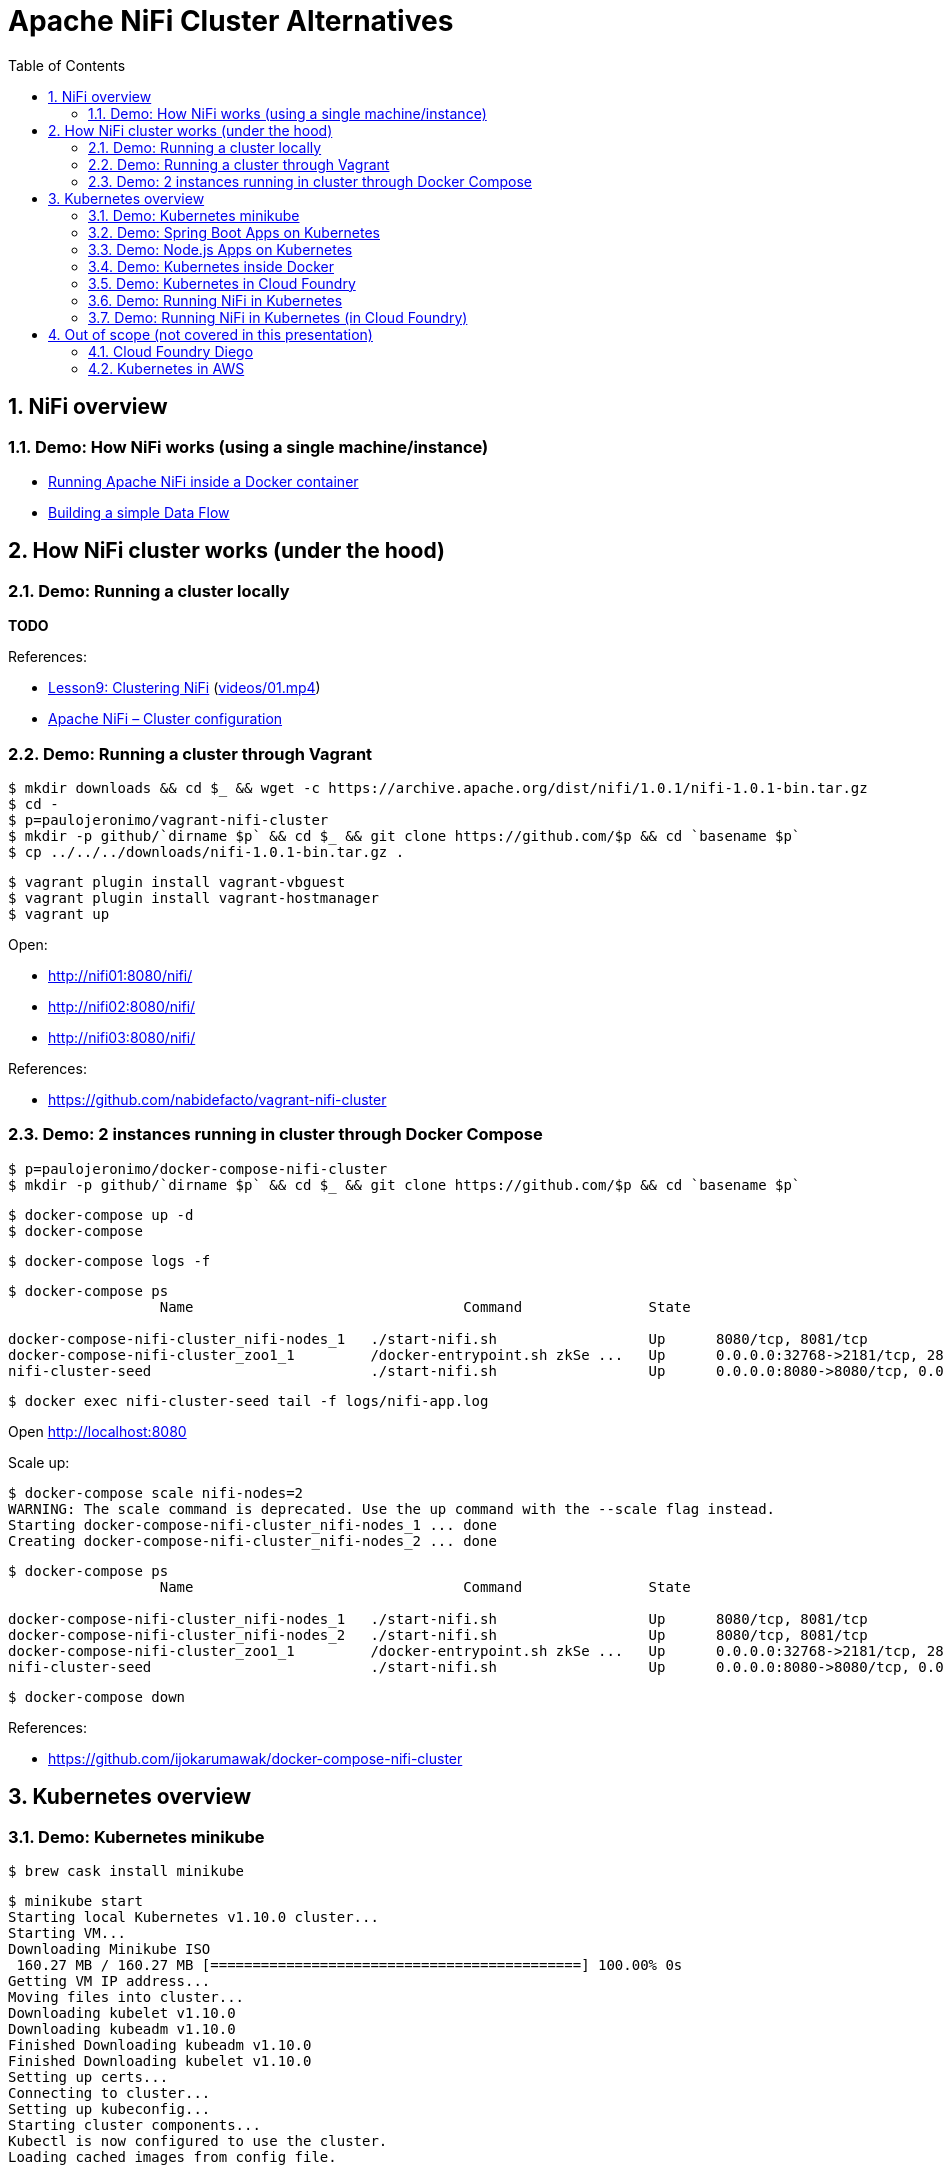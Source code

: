 = Apache NiFi Cluster Alternatives
:toc:
:numbered:
:todo: pass:q[[red]#*TODO*#]

== NiFi overview

=== Demo: How NiFi works (using a single machine/instance)

* https://paulojeronimo.github.io/apache-nifi-tutorial/#lab1[Running Apache NiFi inside a Docker container]
* https://paulojeronimo.github.io/apache-nifi-tutorial/#lab3[Building a simple Data Flow]

== How NiFi cluster works (under the hood)

=== Demo: Running a cluster locally

{todo}

References:

* https://www.youtube.com/watch?v=rvKTnRiEB9Q[Lesson9: Clustering NiFi] (link:videos/01.mp4[])
* https://mintopsblog.com/2017/11/12/apache-nifi-cluster-configuration/[Apache NiFi – Cluster configuration]

=== Demo: Running a cluster through Vagrant

----
$ mkdir downloads && cd $_ && wget -c https://archive.apache.org/dist/nifi/1.0.1/nifi-1.0.1-bin.tar.gz
$ cd -
$ p=paulojeronimo/vagrant-nifi-cluster
$ mkdir -p github/`dirname $p` && cd $_ && git clone https://github.com/$p && cd `basename $p`
$ cp ../../../downloads/nifi-1.0.1-bin.tar.gz .
----

----
$ vagrant plugin install vagrant-vbguest
$ vagrant plugin install vagrant-hostmanager
$ vagrant up
----

Open:

* http://nifi01:8080/nifi/
* http://nifi02:8080/nifi/
* http://nifi03:8080/nifi/

References:

* https://github.com/nabidefacto/vagrant-nifi-cluster

=== Demo: 2 instances running in cluster through Docker Compose

----
$ p=paulojeronimo/docker-compose-nifi-cluster
$ mkdir -p github/`dirname $p` && cd $_ && git clone https://github.com/$p && cd `basename $p`
----

----
$ docker-compose up -d
$ docker-compose
----

----
$ docker-compose logs -f
----

----
$ docker-compose ps
                  Name                                Command               State                                   Ports                                 

docker-compose-nifi-cluster_nifi-nodes_1   ./start-nifi.sh                  Up      8080/tcp, 8081/tcp                                                    
docker-compose-nifi-cluster_zoo1_1         /docker-entrypoint.sh zkSe ...   Up      0.0.0.0:32768->2181/tcp, 2888/tcp, 3888/tcp                           
nifi-cluster-seed                          ./start-nifi.sh                  Up      0.0.0.0:8080->8080/tcp, 0.0.0.0:8081->8081/tcp, 0.0.0.0:8082->8082/tcp
----

----
$ docker exec nifi-cluster-seed tail -f logs/nifi-app.log
----

Open http://localhost:8080

Scale up:

----
$ docker-compose scale nifi-nodes=2
WARNING: The scale command is deprecated. Use the up command with the --scale flag instead.
Starting docker-compose-nifi-cluster_nifi-nodes_1 ... done
Creating docker-compose-nifi-cluster_nifi-nodes_2 ... done
----

----
$ docker-compose ps
                  Name                                Command               State                                   Ports                                 

docker-compose-nifi-cluster_nifi-nodes_1   ./start-nifi.sh                  Up      8080/tcp, 8081/tcp                                                    
docker-compose-nifi-cluster_nifi-nodes_2   ./start-nifi.sh                  Up      8080/tcp, 8081/tcp                                                    
docker-compose-nifi-cluster_zoo1_1         /docker-entrypoint.sh zkSe ...   Up      0.0.0.0:32768->2181/tcp, 2888/tcp, 3888/tcp                           
nifi-cluster-seed                          ./start-nifi.sh                  Up      0.0.0.0:8080->8080/tcp, 0.0.0.0:8081->8081/tcp, 0.0.0.0:8082->8082/tcp
----

----
$ docker-compose down
----

References:

* https://github.com/ijokarumawak/docker-compose-nifi-cluster

== Kubernetes overview

=== Demo: Kubernetes minikube

----
$ brew cask install minikube
----

----
$ minikube start
Starting local Kubernetes v1.10.0 cluster...
Starting VM...
Downloading Minikube ISO
 160.27 MB / 160.27 MB [============================================] 100.00% 0s
Getting VM IP address...
Moving files into cluster...
Downloading kubelet v1.10.0
Downloading kubeadm v1.10.0
Finished Downloading kubeadm v1.10.0
Finished Downloading kubelet v1.10.0
Setting up certs...
Connecting to cluster...
Setting up kubeconfig...
Starting cluster components...
Kubectl is now configured to use the cluster.
Loading cached images from config file.
----

NOTE: minikube, by default (on macOS), runs on VirtualBox.

----
$ kubectl config current-context
minikube
----

----
$ kubectl version
Client Version: version.Info{Major:"1", Minor:"11", GitVersion:"v1.11.2", GitCommit:"bb9ffb1654d4a729bb4cec18ff088eacc153c239", GitTreeState:"clean", BuildDate:"2018-08-08T16:31:10Z", GoVersion:"go1.10.3", Compiler:"gc", Platform:"darwin/amd64"}
Server Version: version.Info{Major:"1", Minor:"10", GitVersion:"v1.10.0", GitCommit:"fc32d2f3698e36b93322a3465f63a14e9f0eaead", GitTreeState:"clean", BuildDate:"2018-03-26T16:44:10Z", GoVersion:"go1.9.3", Compiler:"gc", Platform:"linux/amd64"}
----

----
$ kubectl get nodes
NAME       STATUS    ROLES     AGE       VERSION
minikube   Ready     master    9m        v1.10.0
----

----
$ kubectl cluster-info
Kubernetes master is running at https://192.168.99.100:8443
KubeDNS is running at https://192.168.99.100:8443/api/v1/namespaces/kube-system/services/kube-dns:dns/proxy

To further debug and diagnose cluster problems, use 'kubectl cluster-info dump'.
----

----
$ kubectl run hello-minikube --image=k8s.gcr.io/echoserver:1.10 --port=8080
deployment.apps/hello-minikube created
----

----
$ kubectl expose deployment hello-minikube --type=NodePort
service/hello-minikube exposed
----

----
$ minikube service hello-minikube --url
http://192.168.99.100:32646
----

----
$ curl $(!!)
curl $(minikube service hello-minikube --url)


Hostname: hello-minikube-7c77b68cff-cm5fz

Pod Information:
	-no pod information available-

Server values:
	server_version=nginx: 1.13.3 - lua: 10008

Request Information:
	client_address=172.17.0.1
	method=GET
	real path=/
	query=
	request_version=1.1
	request_scheme=http
	request_uri=http://192.168.99.100:8080/

Request Headers:
	accept=*/*
	host=192.168.99.100:32646
	user-agent=curl/7.54.0

Request Body:
	-no body in request-
----

----
$ kubectl delete services hello-minikube
service "hello-minikube" deleted
----

----
$ kubectl delete deployment hello-minikube
deployment.extensions "hello-minikube" deleted
----

----
$ minikube stop
Stopping local Kubernetes cluster...
Machine stopped.
----

----
$ minikube status
minikube: Stopped
cluster: 
kubectl: 
----

----
$ minikube start
Starting local Kubernetes v1.10.0 cluster...
Starting VM...
Getting VM IP address...
Moving files into cluster...
Setting up certs...
Connecting to cluster...
Setting up kubeconfig...
Starting cluster components...
Kubectl is now configured to use the cluster.
Loading cached images from config file.
----

----
$ minikube status
minikube: Running
cluster: Running
kubectl: Correctly Configured: pointing to minikube-vm at 192.168.99.100
----

----
$ minikube get-k8s-versions
The following Kubernetes versions are available when using the localkube bootstrapper: 
	- v1.10.0
	- v1.9.4
	- v1.9.0
	- v1.8.0
	- v1.7.5
	- v1.7.4
	- v1.7.3
	- v1.7.2
	- v1.7.0
	- v1.7.0-rc.1
	- v1.7.0-alpha.2
	- v1.6.4
	- v1.6.3
	- v1.6.0
	- v1.6.0-rc.1
	- v1.6.0-beta.4
	- v1.6.0-beta.3
	- v1.6.0-beta.2
	- v1.6.0-alpha.1
	- v1.6.0-alpha.0
	- v1.5.3
	- v1.5.2
	- v1.5.1
	- v1.4.5
	- v1.4.3
	- v1.4.2
	- v1.4.1
	- v1.4.0
	- v1.3.7
	- v1.3.6
	- v1.3.5
	- v1.3.4
	- v1.3.3
	- v1.3.0
----

----
$ minikube dashboard
----

----
$ kubectl run hello-nginx --image=nginx --port=80
deployment.apps/hello-nginx created
----

----
$ kubectl get pods
NAME                           READY     STATUS    RESTARTS   AGE
hello-nginx-6f9f4fc7dd-ks9rr   1/1       Running   0          22s
----

----
$ kubectl describe pod hello-nginx-6f9f4fc7dd-ks9rr
Name:           hello-nginx-6f9f4fc7dd-ks9rr
Namespace:      default
Node:           minikube/10.0.2.15
Start Time:     Tue, 21 Aug 2018 17:43:21 +0100
Labels:         pod-template-hash=2959097388
                run=hello-nginx
Annotations:    <none>
Status:         Running
IP:             172.17.0.4
Controlled By:  ReplicaSet/hello-nginx-6f9f4fc7dd
Containers:
  hello-nginx:
    Container ID:   docker://cc5e7fe413396fd6897791718ff6c9974533726812c001472966168ff733c829
    Image:          nginx
    Image ID:       docker-pullable://nginx@sha256:d85914d547a6c92faa39ce7058bd7529baacab7e0cd4255442b04577c4d1f424
    Port:           80/TCP
    Host Port:      0/TCP
    State:          Running
      Started:      Tue, 21 Aug 2018 17:43:34 +0100
    Ready:          True
    Restart Count:  0
    Environment:    <none>
    Mounts:
      /var/run/secrets/kubernetes.io/serviceaccount from default-token-kb564 (ro)
Conditions:
  Type           Status
  Initialized    True 
  Ready          True 
  PodScheduled   True 
Volumes:
  default-token-kb564:
    Type:        Secret (a volume populated by a Secret)
    SecretName:  default-token-kb564
    Optional:    false
QoS Class:       BestEffort
Node-Selectors:  <none>
Tolerations:     node.kubernetes.io/not-ready:NoExecute for 300s
                 node.kubernetes.io/unreachable:NoExecute for 300s
Events:
  Type    Reason                 Age   From               Message
  ----    ------                 ----  ----               -------
  Normal  Scheduled              3m    default-scheduler  Successfully assigned hello-nginx-6f9f4fc7dd-ks9rr to minikube
  Normal  SuccessfulMountVolume  3m    kubelet, minikube  MountVolume.SetUp succeeded for volume "default-token-kb564"
  Normal  Pulling                3m    kubelet, minikube  pulling image "nginx"
  Normal  Pulled                 2m    kubelet, minikube  Successfully pulled image "nginx"
  Normal  Created                2m    kubelet, minikube  Created container
  Normal  Started                2m    kubelet, minikube  Started container
----

----
$ kubectl get deployments
NAME          DESIRED   CURRENT   UP-TO-DATE   AVAILABLE   AGE
hello-nginx   1         1         1            1           4m
----

----
$ kubectl expose deployment hello-nginx --type=NodePort
service/hello-nginx exposed
----

----
$ kubectl get services
NAME          TYPE        CLUSTER-IP     EXTERNAL-IP   PORT(S)        AGE
hello-nginx   NodePort    10.104.9.105   <none>        80:30384/TCP   1m
kubernetes    ClusterIP   10.96.0.1      <none>        443/TCP        40m
----

----
$ kubectl describe service hello-nginx
Name:                     hello-nginx
Namespace:                default
Labels:                   run=hello-nginx
Annotations:              <none>
Selector:                 run=hello-nginx
Type:                     NodePort
IP:                       10.104.9.105
Port:                     <unset>  80/TCP
TargetPort:               80/TCP
NodePort:                 <unset>  30384/TCP
Endpoints:                172.17.0.4:80
Session Affinity:         None
External Traffic Policy:  Cluster
Events:                   <none>
----

----
$ kubectl scale --replicas=3 deployment/hello-nginx
deployment.extensions/hello-nginx scaled
----

----
$ kubectl get deployment
NAME          DESIRED   CURRENT   UP-TO-DATE   AVAILABLE   AGE
hello-nginx   3         3         3            3           10m
----

----
$ eval $(minikube docker-env)
----

----
$ docker images
REPOSITORY                                 TAG                 IMAGE ID            CREATED             SIZE
nginx                                      latest              c82521676580        4 weeks ago         109MB
k8s.gcr.io/kube-proxy-amd64                v1.10.0             bfc21aadc7d3        4 months ago        97MB
k8s.gcr.io/kube-apiserver-amd64            v1.10.0             af20925d51a3        4 months ago        225MB
k8s.gcr.io/kube-scheduler-amd64            v1.10.0             704ba848e69a        4 months ago        50.4MB
k8s.gcr.io/kube-controller-manager-amd64   v1.10.0             ad86dbed1555        4 months ago        148MB
k8s.gcr.io/echoserver                      1.10                365ec60129c5        5 months ago        95.4MB
k8s.gcr.io/etcd-amd64                      3.1.12              52920ad46f5b        5 months ago        193MB
k8s.gcr.io/kube-addon-manager              v8.6                9c16409588eb        6 months ago        78.4MB
k8s.gcr.io/k8s-dns-dnsmasq-nanny-amd64     1.14.8              c2ce1ffb51ed        7 months ago        41MB
k8s.gcr.io/k8s-dns-sidecar-amd64           1.14.8              6f7f2dc7fab5        7 months ago        42.2MB
k8s.gcr.io/k8s-dns-kube-dns-amd64          1.14.8              80cc5ea4b547        7 months ago        50.5MB
k8s.gcr.io/pause-amd64                     3.1                 da86e6ba6ca1        8 months ago        742kB
k8s.gcr.io/kubernetes-dashboard-amd64      v1.8.1              e94d2f21bc0c        8 months ago        121MB
gcr.io/k8s-minikube/storage-provisioner    v1.8.1              4689081edb10        9 months ago        80.8MB
----

References:

* https://kubernetes.io/docs/tasks/tools/install-minikube/
* https://kubernetes.io/docs/reference/kubectl/cheatsheet/
* https://www.youtube.com/watch?v=kz8-JcoIQyw
** https://developer.ibm.com/recipes/tutorials/deploying-a-containerized-app-in-kubernetes-using-kubernetes-dashboard/
* https://rominirani.com/tutorial-getting-started-with-kubernetes-with-docker-on-mac-7f58467203fd
* https://blog.alexellis.io/docker-for-mac-with-kubernetes/
* https://medium.com/@jonjam/kubernetes-development-environment-using-docker-on-windows-9cd731c776b5

=== Demo: Spring Boot Apps on Kubernetes

References:

* https://www.youtube.com/watch?v=RelPurLZnII[Deploying Spring Boot Apps on Kubernetes - Thomas Risberg] (link:videos/03.mp4[])
** https://github.com/trisberg/s1p2017-boot-k8s
* https://www.youtube.com/watch?v=OsWXtVbTnv0[Kubernetes for the Spring Developer - Meaghan Kjelland]

=== Demo: Node.js Apps on Kubernetes

* https://www.youtube.com/watch?v=wMNQz5u-25A&t=967s[Using Minikube (Kubernetes) for Node.js Development]

=== Demo: Kubernetes inside Docker

----
$ kubectl config get-contexts
CURRENT   NAME                                     CLUSTER                      AUTHINFO                         NAMESPACE
          /192-168-64-2:8443/developer             192-168-64-2:8443            developer/192-168-64-2:8443      
          default/192-168-64-2:8443/system:admin   192-168-64-2:8443            system:admin/192-168-64-2:8443   default
          docker-for-desktop                       docker-for-desktop-cluster   docker-for-desktop               
*         myproject/192-168-64-2:8443/developer    192-168-64-2:8443            developer/192-168-64-2:8443      myproject
----

----
$ kubectl config use-context docker-for-desktop
Switched to context "docker-for-desktop".
----

References:

* https://www.youtube.com/watch?v=h4J8xQWlsQw[Kubernetes in Docker for Mac Beta] (link:videos/02.mp4[])
** https://github.com/dockersamples/k8s-wordsmith-demo

=== Demo: Kubernetes in Cloud Foundry

{todo}

References:

* https://www.youtube.com/watch?v=0jy3hMt1Zc8[Why Do I Need Kubernetes When I Already Have Cloud Foundry? - Sanjay Patil, SAP] (link:videos/04.mp4[])
* https://www.youtube.com/watch?v=uOFW_0J9q70[Deploying Kubernetes with Cloud Foundry and BOSH] (link:videos/05.mp4[])
* https://www.youtube.com/watch?v=KvwZIshANsk[The Tale of Two Runtimes: Kubernetes in Cloud Foundry - Konstantin Semenov, Pivotal] (link:videos/06.mp4[])

=== Demo: Running NiFi in Kubernetes

{todo}

References:

* https://github.com/AlexsJones/kubernetes-nifi-cluster
* https://github.com/Magopancione/nifi-clustering
* https://github.com/Kanugantihub/NiFi-on-Kubernetes-K8S

=== Demo: Running NiFi in Kubernetes (in Cloud Foundry)

{todo}

== Out of scope (not covered in this presentation)

=== Cloud Foundry Diego

* https://www.youtube.com/watch?v=gB-nrdYTTKU[Cloud Foundry Diego Overview] (link:videos/07.mp4[])

=== Kubernetes in AWS

* https://kubernetes.io/docs/setup/custom-cloud/kops/
* https://github.com/aws-samples/aws-workshop-for-kubernetes
* https://medium.com/containermind/how-to-create-a-kubernetes-cluster-on-aws-in-few-minutes-89dda10354f4
* https://www.weave.works/technologies/kubernetes-on-aws/
